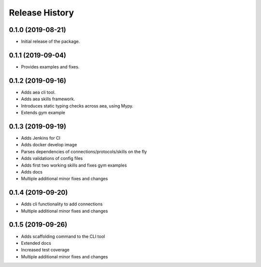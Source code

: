Release History
===============

0.1.0 (2019-08-21)
-------------------

- Initial release of the package.

0.1.1 (2019-09-04)
-------------------

- Provides examples and fixes.


0.1.2 (2019-09-16)
-------------------

- Adds aea cli tool.
- Adds aea skills framework.
- Introduces static typing checks across aea, using Mypy.
- Extends gym example

0.1.3 (2019-09-19)
-------------------

- Adds Jenkins for CI
- Adds docker develop image
- Parses dependencies of connections/protocols/skills on the fly
- Adds validations of config files
- Adds first two working skills and fixes gym examples
- Adds docs
- Multiple additional minor fixes and changes

0.1.4 (2019-09-20)
-------------------

- Adds cli functionality to add connections
- Multiple additional minor fixes and changes

0.1.5 (2019-09-26)
-------------------

- Adds scaffolding command to the CLI tool
- Extended docs
- Increased test coverage
- Multiple additional minor fixes and changes
